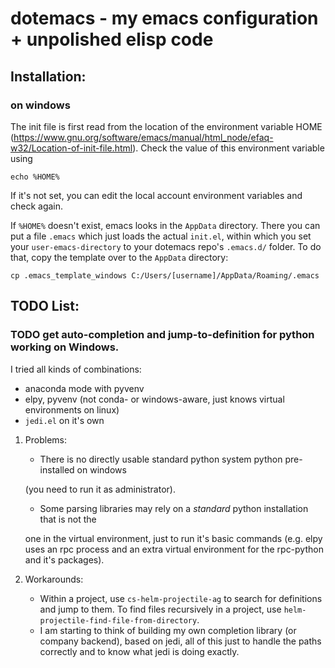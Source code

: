 * dotemacs - my emacs configuration + unpolished elisp code
** Installation: 
*** on windows
The init file is first read from the location of the environment variable HOME (https://www.gnu.org/software/emacs/manual/html_node/efaq-w32/Location-of-init-file.html). 
Check the value of this environment variable using
#+BEGIN_SRC shell
echo %HOME%
#+END_SRC

If it's not set, you can edit the local account environment variables and check again. 

If ~%HOME%~ doesn't exist, emacs looks in the ~AppData~ directory. There you can put a file ~.emacs~ which just loads the actual ~init.el~, within which you set your ~user-emacs-directory~ to your dotemacs repo's ~.emacs.d/~ folder. To do that, copy the template over to the ~AppData~ directory: 
#+BEGIN_SRC shell
cp .emacs_template_windows C:/Users/[username]/AppData/Roaming/.emacs
#+END_SRC

** TODO List:   
*** TODO get auto-completion and jump-to-definition for python working on Windows. 
I tried all kinds of combinations:
- anaconda mode with pyvenv
- elpy, pyvenv (not conda- or windows-aware, just knows virtual environments on linux)
- ~jedi.el~ on it's own
**** Problems:
- There is no directly usable standard python system python pre-installed on windows 
(you need to run it as administrator). 
- Some parsing libraries may rely on a /standard/ python installation that is not the 
one in the virtual environment, just to run it's basic commands (e.g. elpy uses an 
rpc process and an extra virtual environment for the rpc-python and it's packages). 
**** Workarounds: 
- Within a project, use ~cs-helm-projectile-ag~ to search for definitions and jump to them. 
  To find files recursively in a project, use ~helm-projectile-find-file-from-directory~. 
- I am starting to think of building my own completion library (or company backend), 
  based on jedi, all of this just to handle the paths correctly and to know what jedi 
  is doing exactly. 

